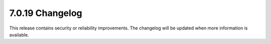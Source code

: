 .. _7.0.19-changelog:

7.0.19 Changelog
---------------

This release contains security or reliability improvements. The changelog will 
be updated when more information is available.
